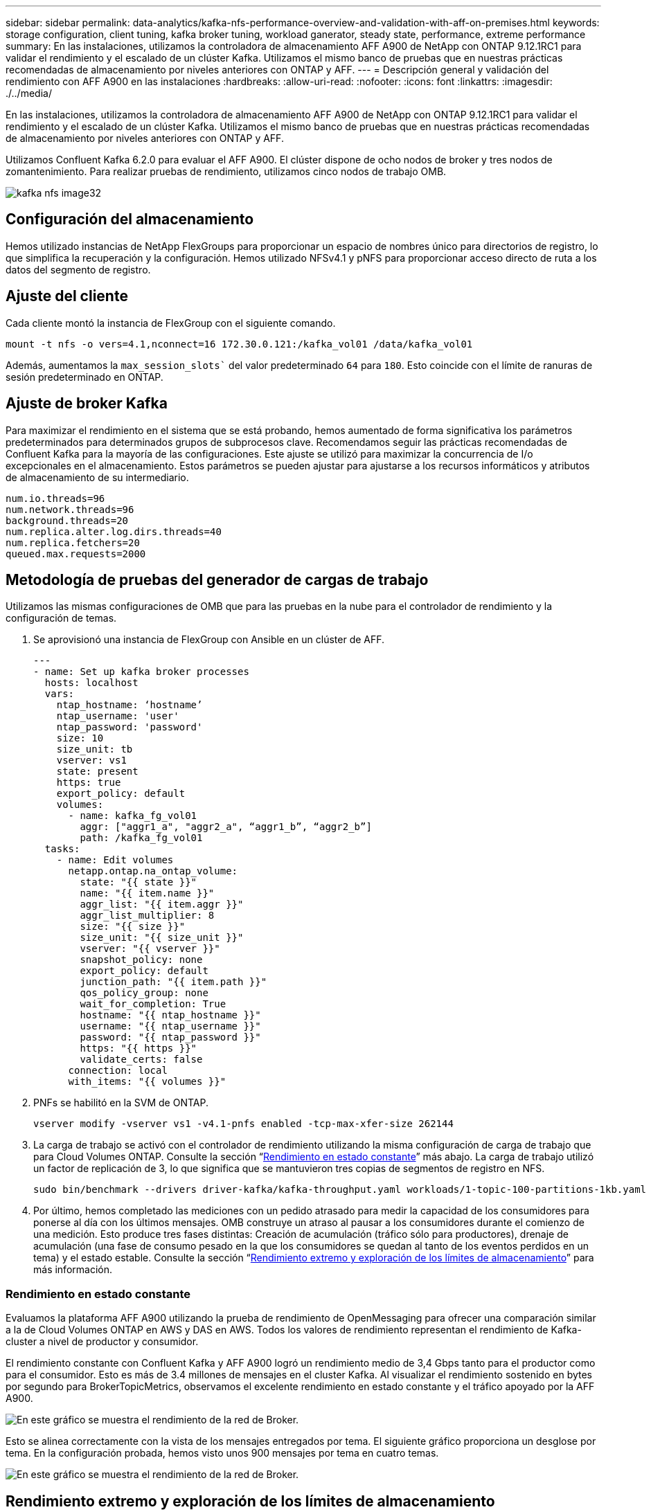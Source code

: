 ---
sidebar: sidebar 
permalink: data-analytics/kafka-nfs-performance-overview-and-validation-with-aff-on-premises.html 
keywords: storage configuration, client tuning, kafka broker tuning, workload ganerator, steady state, performance, extreme performance 
summary: En las instalaciones, utilizamos la controladora de almacenamiento AFF A900 de NetApp con ONTAP 9.12.1RC1 para validar el rendimiento y el escalado de un clúster Kafka. Utilizamos el mismo banco de pruebas que en nuestras prácticas recomendadas de almacenamiento por niveles anteriores con ONTAP y AFF. 
---
= Descripción general y validación del rendimiento con AFF A900 en las instalaciones
:hardbreaks:
:allow-uri-read: 
:nofooter: 
:icons: font
:linkattrs: 
:imagesdir: ./../media/


[role="lead"]
En las instalaciones, utilizamos la controladora de almacenamiento AFF A900 de NetApp con ONTAP 9.12.1RC1 para validar el rendimiento y el escalado de un clúster Kafka. Utilizamos el mismo banco de pruebas que en nuestras prácticas recomendadas de almacenamiento por niveles anteriores con ONTAP y AFF.

Utilizamos Confluent Kafka 6.2.0 para evaluar el AFF A900. El clúster dispone de ocho nodos de broker y tres nodos de zomantenimiento. Para realizar pruebas de rendimiento, utilizamos cinco nodos de trabajo OMB.

image::kafka-nfs-image32.png[kafka nfs image32]



== Configuración del almacenamiento

Hemos utilizado instancias de NetApp FlexGroups para proporcionar un espacio de nombres único para directorios de registro, lo que simplifica la recuperación y la configuración. Hemos utilizado NFSv4.1 y pNFS para proporcionar acceso directo de ruta a los datos del segmento de registro.



== Ajuste del cliente

Cada cliente montó la instancia de FlexGroup con el siguiente comando.

....
mount -t nfs -o vers=4.1,nconnect=16 172.30.0.121:/kafka_vol01 /data/kafka_vol01
....
Además, aumentamos la `max_session_slots`` del valor predeterminado `64` para `180`. Esto coincide con el límite de ranuras de sesión predeterminado en ONTAP.



== Ajuste de broker Kafka

Para maximizar el rendimiento en el sistema que se está probando, hemos aumentado de forma significativa los parámetros predeterminados para determinados grupos de subprocesos clave. Recomendamos seguir las prácticas recomendadas de Confluent Kafka para la mayoría de las configuraciones. Este ajuste se utilizó para maximizar la concurrencia de I/o excepcionales en el almacenamiento. Estos parámetros se pueden ajustar para ajustarse a los recursos informáticos y atributos de almacenamiento de su intermediario.

....
num.io.threads=96
num.network.threads=96
background.threads=20
num.replica.alter.log.dirs.threads=40
num.replica.fetchers=20
queued.max.requests=2000
....


== Metodología de pruebas del generador de cargas de trabajo

Utilizamos las mismas configuraciones de OMB que para las pruebas en la nube para el controlador de rendimiento y la configuración de temas.

. Se aprovisionó una instancia de FlexGroup con Ansible en un clúster de AFF.
+
....
---
- name: Set up kafka broker processes
  hosts: localhost
  vars:
    ntap_hostname: ‘hostname’
    ntap_username: 'user'
    ntap_password: 'password'
    size: 10
    size_unit: tb
    vserver: vs1
    state: present
    https: true
    export_policy: default
    volumes:
      - name: kafka_fg_vol01
        aggr: ["aggr1_a", "aggr2_a", “aggr1_b”, “aggr2_b”]
        path: /kafka_fg_vol01
  tasks:
    - name: Edit volumes
      netapp.ontap.na_ontap_volume:
        state: "{{ state }}"
        name: "{{ item.name }}"
        aggr_list: "{{ item.aggr }}"
        aggr_list_multiplier: 8
        size: "{{ size }}"
        size_unit: "{{ size_unit }}"
        vserver: "{{ vserver }}"
        snapshot_policy: none
        export_policy: default
        junction_path: "{{ item.path }}"
        qos_policy_group: none
        wait_for_completion: True
        hostname: "{{ ntap_hostname }}"
        username: "{{ ntap_username }}"
        password: "{{ ntap_password }}"
        https: "{{ https }}"
        validate_certs: false
      connection: local
      with_items: "{{ volumes }}"
....
. PNFs se habilitó en la SVM de ONTAP.
+
....
vserver modify -vserver vs1 -v4.1-pnfs enabled -tcp-max-xfer-size 262144
....
. La carga de trabajo se activó con el controlador de rendimiento utilizando la misma configuración de carga de trabajo que para Cloud Volumes ONTAP. Consulte la sección “<<Rendimiento en estado constante>>” más abajo. La carga de trabajo utilizó un factor de replicación de 3, lo que significa que se mantuvieron tres copias de segmentos de registro en NFS.
+
....
sudo bin/benchmark --drivers driver-kafka/kafka-throughput.yaml workloads/1-topic-100-partitions-1kb.yaml
....
. Por último, hemos completado las mediciones con un pedido atrasado para medir la capacidad de los consumidores para ponerse al día con los últimos mensajes. OMB construye un atraso al pausar a los consumidores durante el comienzo de una medición. Esto produce tres fases distintas: Creación de acumulación (tráfico sólo para productores), drenaje de acumulación (una fase de consumo pesado en la que los consumidores se quedan al tanto de los eventos perdidos en un tema) y el estado estable. Consulte la sección “<<Rendimiento extremo y exploración de los límites de almacenamiento>>” para más información.




=== Rendimiento en estado constante

Evaluamos la plataforma AFF A900 utilizando la prueba de rendimiento de OpenMessaging para ofrecer una comparación similar a la de Cloud Volumes ONTAP en AWS y DAS en AWS. Todos los valores de rendimiento representan el rendimiento de Kafka-cluster a nivel de productor y consumidor.

El rendimiento constante con Confluent Kafka y AFF A900 logró un rendimiento medio de 3,4 Gbps tanto para el productor como para el consumidor. Esto es más de 3.4 millones de mensajes en el cluster Kafka. Al visualizar el rendimiento sostenido en bytes por segundo para BrokerTopicMetrics, observamos el excelente rendimiento en estado constante y el tráfico apoyado por la AFF A900.

image::kafka-nfs-image33.png[En este gráfico se muestra el rendimiento de la red de Broker.]

Esto se alinea correctamente con la vista de los mensajes entregados por tema. El siguiente gráfico proporciona un desglose por tema. En la configuración probada, hemos visto unos 900 mensajes por tema en cuatro temas.

image::kafka-nfs-image34.png[En este gráfico se muestra el rendimiento de la red de Broker.]



== Rendimiento extremo y exploración de los límites de almacenamiento

Para AFF, también hemos probado con OMB mediante la función de acumulación. La función de acumulación detiene las suscripciones de consumidores mientras se crea una acumulación de eventos en el clúster Kafka. Durante esta fase, sólo se produce el tráfico de producción, que genera eventos que están comprometidos con los registros. De este modo, se emulan de forma más estrecha el procesamiento por lotes o los flujos de trabajo de análisis sin conexión; en estos flujos de trabajo, se inician las suscripciones de consumidores y se deben leer datos históricos que ya se han expulsado de la memoria caché de intermediarios.

Para comprender las limitaciones del almacenamiento en el rendimiento de consumo en esta configuración, medimos la fase de solo producción para comprender cuánto tráfico de escritura podría absorber A900. Consulte la siguiente sección “<<Orientación para la configuración>>” para comprender cómo aprovechar estos datos.

Durante la parte sólo para el productor de esta medición, observamos un alto rendimiento máximo que ha elevado los límites del rendimiento de A900 (cuando otros recursos de broker no estaban saturados al servicio del tráfico de productores y consumidores).

image::kafka-nfs-image35.png[kafka nfs image35]


NOTE: Hemos aumentado el tamaño del mensaje a 16 k para esta medición para limitar la sobrecarga por mensaje y maximizar la capacidad de almacenamiento a los puntos de montaje NFS.

....
messageSize: 16384
consumerBacklogSizeGB: 4096
....
El clúster Confluent Kafka logró un rendimiento máximo del productor de 4,03 Gbps.

....
18:12:23.833 [main] INFO WorkloadGenerator - Pub rate 257759.2 msg/s / 4027.5 MB/s | Pub err     0.0 err/s …
....
Una vez que OMB completó la acumulación de eventos, se reinició el tráfico de consumo. Durante las mediciones con drenaje de pedidos atrasados, observamos un rendimiento de consumo máximo de más de 20 Gbps en todos los temas. El rendimiento combinado que se aproximaba al volumen NFS donde se almacenaban los datos de registro de OMB era de unos 30 Gbps.



== Orientación para la configuración

Amazon Web Services ofrece un https://aws.amazon.com/blogs/big-data/best-practices-for-right-sizing-your-apache-kafka-clusters-to-optimize-performance-and-cost/["guía de tamaños"^] Para el ajuste de tamaño y el escalado de clústeres de Kafka.

Este ajuste de tamaño proporciona una fórmula útil para determinar los requisitos de rendimiento del almacenamiento para el clúster Kafka:

Para un rendimiento agregado producido en el clúster de tcluster con un factor de replicación de r, el rendimiento recibido por el almacenamiento de broker es el siguiente:

....
t[storage] = t[cluster]/#brokers + t[cluster]/#brokers * (r-1)
          = t[cluster]/#brokers * r
....
Esto se puede simplificar aún más:

....
max(t[cluster]) <= max(t[storage]) * #brokers/r
....
Con esta fórmula se puede seleccionar la plataforma ONTAP adecuada para las necesidades del nivel de sobrecarga Kafka.

En la siguiente tabla se explica el rendimiento previsto del productor para el A900 con diferentes factores de replicación:

|===
| Factor de replicación | Producción (GPPS) 


| 3 (medidas) | 3.4 


| 2 | 5.1 


| 1 | 10.2 
|===